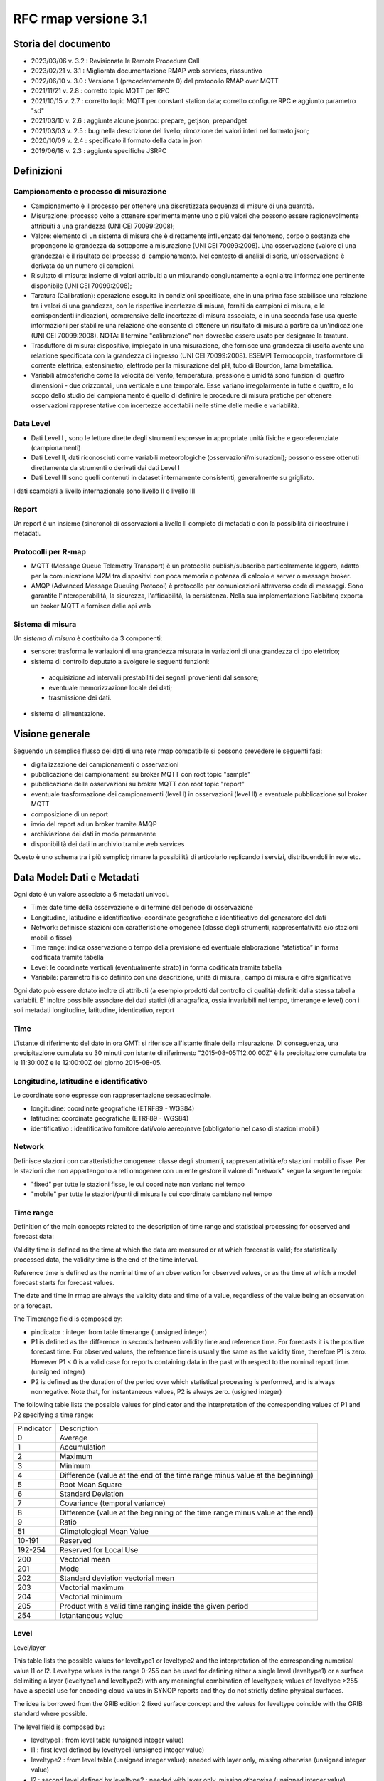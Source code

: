 RFC rmap versione 3.1
=====================

Storia del documento
--------------------

- 2023/03/06 v. 3.2 : Revisionate le Remote Procedure Call
- 2023/02/21 v. 3.1 : Migliorata documentazione RMAP web services, riassuntivo
- 2022/06/10 v. 3.0 : Versione 1 (precedentemente 0) del protocollo RMAP over MQTT
- 2021/11/21 v. 2.8 : corretto topic MQTT per RPC
- 2021/10/15 v. 2.7 : corretto topic MQTT per constant station data; corretto configure RPC e aggiunto parametro "sd"
- 2021/03/10 v. 2.6 : aggiunte alcune jsonrpc: prepare, getjson, prepandget
- 2021/03/03 v. 2.5 : bug nella descrizione del livello; rimozione dei valori interi nel formato json; 
- 2020/10/09 v. 2.4 : specificato il formato della data in json
- 2019/06/18 v. 2.3 : aggiunte specifiche JSRPC

Definizioni
-----------

Campionamento e processo di misurazione
^^^^^^^^^^^^^^^^^^^^^^^^^^^^^^^^^^^^^^^

-  Campionamento è il processo per ottenere una discretizzata sequenza
   di misure di una quantità.
-  Misurazione: processo volto a ottenere sperimentalmente uno o più
   valori che possono essere ragionevolmente attribuiti a una grandezza
   (UNI CEI 70099:2008);
-  Valore: elemento di un sistema di misura che è direttamente
   influenzato dal fenomeno, corpo o sostanza che propongono la
   grandezza da sottoporre a misurazione (UNI CEI 70099:2008). Una
   osservazione (valore di una grandezza) è il risultato del processo di
   campionamento. Nel contesto di analisi di serie, un'osservazione è
   derivata da un numero di campioni.
-  Risultato di misura: insieme di valori attribuiti a un misurando
   congiuntamente a ogni altra informazione pertinente disponibile (UNI
   CEI 70099:2008);
-  Taratura (Calibration): operazione eseguita in condizioni
   specificate, che in una prima fase stabilisce una relazione tra i
   valori di una grandezza, con le rispettive incertezze di misura,
   forniti da campioni di misura, e le corrispondenti indicazioni,
   comprensive delle incertezze di misura associate, e in una seconda
   fase usa queste informazioni per stabilire una relazione che consente
   di ottenere un risultato di misura a partire da un'indicazione (UNI
   CEI 70099:2008). NOTA: Il termine "calibrazione" non dovrebbe essere
   usato per designare la taratura.
-  Trasduttore di misura: dispositivo, impiegato in una misurazione, che
   fornisce una grandezza di uscita avente una relazione specificata con
   la grandezza di ingresso (UNI CEI 70099:2008). ESEMPI Termocoppia,
   trasformatore di corrente elettrica, estensimetro, elettrodo per la
   misurazione del pH, tubo di Bourdon, lama bimetallica.
-  Variabili atmosferiche come la velocità del vento, temperatura,
   pressione e umidità sono funzioni di quattro dimensioni - due
   orizzontali, una verticale e una temporale. Esse variano
   irregolarmente in tutte e quattro, e lo scopo dello studio del
   campionamento è quello di definire le procedure di misura pratiche
   per ottenere osservazioni rappresentative con incertezze accettabili
   nelle stime delle medie e variabilità.

Data Level
^^^^^^^^^^

-  Dati Level I , sono le letture dirette degli strumenti espresse in
   appropriate unità fisiche e georeferenziate (campionamenti)
-  Dati Level II, dati riconosciuti come variabili meteorologiche
   (osservazioni/misurazioni); possono essere ottenuti direttamente da
   strumenti o derivati dai dati Level I
-  Dati Level III sono quelli contenuti in dataset internamente
   consistenti, generalmente su grigliato.

I dati scambiati a livello internazionale sono livello II o livello III

Report
^^^^^^

Un report è un insieme (sincrono) di osservazioni a livello II completo
di metadati o con la possibilità di ricostruire i metadati.

Protocolli per R-map
^^^^^^^^^^^^^^^^^^^^

-  MQTT (Message Queue Telemetry Transport) è un protocollo
   publish/subscribe particolarmente leggero, adatto per la
   comunicazione M2M tra dispositivi con poca memoria o potenza di
   calcolo e server o message broker.
-  AMQP (Advanced Message Queuing Protocol) è protocollo per
   comunicazioni attraverso code di messaggi. Sono garantite
   l'interoperabilità, la sicurezza, l'affidabilità, la persistenza.
   Nella sua implementazione Rabbitmq exporta un broker MQTT e fornisce
   delle api web

Sistema di misura
^^^^^^^^^^^^^^^^^

Un `sistema di misura` è costituito da 3
componenti:

* sensore: trasforma le variazioni di una grandezza misurata in variazioni di una grandezza di tipo elettrico;
* sistema di controllo deputato a svolgere le seguenti funzioni:

 - acquisizione ad intervalli prestabiliti dei segnali provenienti dal
   sensore;
 - eventuale memorizzazione locale dei dati;
 - trasmissione dei dati.

*  sistema di alimentazione.

Visione generale
----------------

Seguendo un semplice flusso dei dati di una rete rmap compatibile si
possono prevedere le seguenti fasi:

-  digitalizzazione dei campionamenti o osservazioni
-  pubblicazione dei campionamenti su broker MQTT con root topic "sample"
-  pubblicazione delle osservazioni su broker MQTT con root topic "report"
-  eventuale trasformazione dei campionamenti (level I) in osservazioni
   (level II) e eventuale pubblicazione sul broker MQTT
-  composizione di un report
-  invio del report ad un broker tramite AMQP
-  archiviazione dei dati in modo permanente
-  disponibilità dei dati in archivio tramite web services

Questo è uno schema tra i più semplici; rimane la possibilità di
articolarlo replicando i servizi, distribuendoli in rete etc.

Data Model: Dati e Metadati
---------------------------

Ogni dato è un valore associato a 6 metadati univoci.

-  Time: date time della osservazione o di termine del periodo di
   osservazione
-  Longitudine, latitudine e identificativo: coordinate geografiche e
   identificativo del generatore del dati
-  Network: definisce stazioni con caratteristiche omogenee (classe
   degli strumenti, rappresentatività e/o stazioni mobili o fisse)
-  Time range: indica osservazione o tempo della previsione ed eventuale
   elaborazione “statistica” in forma codificata tramite tabella
-  Level: le coordinate verticali (eventualmente strato) in forma
   codificata tramite tabella
-  Variabile: parametro fisico definito con una descrizione, unità di
   misura , campo di misura e cifre significative

Ogni dato può essere dotato inoltre di attributi (a esempio prodotti dal
controllo di qualità) definiti dalla stessa tabella variabili. E`
inoltre possibile associare dei dati statici (di anagrafica, ossia
invariabili nel tempo, timerange e level) con i soli metadati
longitudine, latitudine, identicativo, report

Time
^^^^

L'istante di riferimento del dato in ora GMT: si riferisce all'istante
finale della misurazione. Di conseguenza, una precipitazione cumulata su
30 minuti con istante di riferimento "2015-08-05T12:00:00Z" è la
precipitazione cumulata tra le 11:30:00Z e le 12:00:00Z del giorno
2015-08-05.

Longitudine, latitudine e identificativo
^^^^^^^^^^^^^^^^^^^^^^^^^^^^^^^^^^^^^^^^

Le coordinate sono espresse con rappresentazione sessadecimale.

-  longitudine: coordinate geografiche (ETRF89 - WGS84)
-  latitudine: coordinate geografiche (ETRF89 - WGS84)
-  identificativo : identificativo fornitore dati/volo aereo/nave
   (obbligatorio nel caso di stazioni mobili)

Network
^^^^^^^

Definisce stazioni con caratteristiche omogenee: classe degli strumenti,
rappresentatività e/o stazioni mobili o fisse. Per le stazioni che non
appartengono a reti omogenee con un ente gestore il valore di "network"
segue la seguente regola:

-  "fixed" per tutte le stazioni fisse, le cui coordinate non variano
   nel tempo
-  "mobile" per tutte le stazioni/punti di misura le cui coordinate
   cambiano nel tempo

Time range
^^^^^^^^^^

Definition of the main concepts related to the description of time range
and statistical processing for observed and forecast data:

Validity time is defined as the time at which the data are measured or
at which forecast is valid; for statistically processed data, the
validity time is the end of the time interval.

Reference time is defined as the nominal time of an observation for
observed values, or as the time at which a model forecast starts for
forecast values.

The date and time in rmap are always the validity date and time of a
value, regardless of the value being an observation or a forecast.

The Timerange field is composed by:

-  pindicator : integer from table timerange ( unsigned integer)
-  P1 is defined as the difference in seconds between validity time and
   reference time. For forecasts it is the positive forecast time. For
   observed values, the reference time is usually the same as the
   validity time, therefore P1 is zero. However P1 < 0 is a valid case
   for reports containing data in the past with respect to the nominal
   report time. (unsigned integer)
-  P2 is defined as the duration of the period over which statistical
   processing is performed, and is always nonnegative. Note that, for
   instantaneous values, P2 is always zero. (usigned integer)

The following table lists the possible values for pindicator and the
interpretation of the corresponding values of P1 and P2 specifying a
time range:

+-----------------------------------+-----------------------------------+
| Pindicator                        | Description                       |
+-----------------------------------+-----------------------------------+
| 0                                 | Average                           |
+-----------------------------------+-----------------------------------+
| 1                                 | Accumulation                      |
+-----------------------------------+-----------------------------------+
| 2                                 | Maximum                           |
+-----------------------------------+-----------------------------------+
| 3                                 | Minimum                           |
+-----------------------------------+-----------------------------------+
| 4                                 | Difference (value at the end of   |
|                                   | the time range minus value at the |
|                                   | beginning)                        |
+-----------------------------------+-----------------------------------+
| 5                                 | Root Mean Square                  |
+-----------------------------------+-----------------------------------+
| 6                                 | Standard Deviation                |
+-----------------------------------+-----------------------------------+
| 7                                 | Covariance (temporal variance)    |
+-----------------------------------+-----------------------------------+
| 8                                 | Difference (value at the          |
|                                   | beginning of the time range minus |
|                                   | value at the end)                 |
+-----------------------------------+-----------------------------------+
| 9                                 | Ratio                             |
+-----------------------------------+-----------------------------------+
| 51                                | Climatological Mean Value         |
+-----------------------------------+-----------------------------------+
| 10-191                            | Reserved                          |
+-----------------------------------+-----------------------------------+
| 192-254                           | Reserved for Local Use            |
+-----------------------------------+-----------------------------------+
| 200                               | Vectorial mean                    |
+-----------------------------------+-----------------------------------+
| 201                               | Mode                              |
+-----------------------------------+-----------------------------------+
| 202                               | Standard deviation vectorial mean |
+-----------------------------------+-----------------------------------+
| 203                               | Vectorial maximum                 |
+-----------------------------------+-----------------------------------+
| 204                               | Vectorial minimum                 |
+-----------------------------------+-----------------------------------+
| 205                               | Product with a valid time ranging |
|                                   | inside the given period           |
+-----------------------------------+-----------------------------------+
| 254                               | Istantaneous value                |
+-----------------------------------+-----------------------------------+

Level
^^^^^

Level/layer

This table lists the possible values for leveltype1 or leveltype2 and
the interpretation of the corresponding numerical value l1 or l2.
Leveltype values in the range 0-255 can be used for defining either a
single level (leveltype1) or a surface delimiting a layer (leveltype1
and leveltype2) with any meaningful combination of leveltypes; values of
leveltype >255 have a special use for encoding cloud values in SYNOP
reports and they do not strictly define physical surfaces.

The idea is borrowed from the GRIB edition 2 fixed surface concept and
the values for leveltype coincide with the GRIB standard where possible.

The level field is composed by:

-  leveltype1 : from level table (unsigned integer value)
-  l1 : first level defined by leveltype1 (unsigned integer value)
-  leveltype2 : from level table (unsigned integer value); needed with layer only,
   missing otherwise (unsigned integer value)
-  l2 : second level defined by leveltype2 ; needed with layer only,
   missing otherwise (unsigned integer value)

Should be everytime l1 < l2

+-----------------------+-----------------------+-----------------------+
| leveltype             | Meaning               | unit/contents of      |
|                       |                       | l1/l2                 |
+-----------------------+-----------------------+-----------------------+
| 0                     | Reserved              |                       |
+-----------------------+-----------------------+-----------------------+
| 1                     | Ground or Water       |                       |
|                       | Surface               |                       |
+-----------------------+-----------------------+-----------------------+
| 2                     | Cloud Base Level      |                       |
+-----------------------+-----------------------+-----------------------+
| 3                     | Level of Cloud Tops   |                       |
+-----------------------+-----------------------+-----------------------+
| 4                     | Level of 0C Isotherm  |                       |
+-----------------------+-----------------------+-----------------------+
| 5                     | Level of Adiabatic    |                       |
|                       | Condensation Lifted   |                       |
|                       | from the Surface      |                       |
+-----------------------+-----------------------+-----------------------+
| 6                     | Maximum Wind Level    |                       |
+-----------------------+-----------------------+-----------------------+
| 7                     | Tropopause            |                       |
+-----------------------+-----------------------+-----------------------+
| 8                     | Nominal Top of the    |                       |
|                       | Atmosphere            |                       |
+-----------------------+-----------------------+-----------------------+
| 9                     | Sea Bottom            |                       |
+-----------------------+-----------------------+-----------------------+
| 10-19                 | Reserved              |                       |
+-----------------------+-----------------------+-----------------------+
| 20                    | Isothermal Level      | K/10                  |
+-----------------------+-----------------------+-----------------------+
| 21-99                 | Reserved              |                       |
+-----------------------+-----------------------+-----------------------+
| 100                   | Isobaric Surface      | Pa                    |
+-----------------------+-----------------------+-----------------------+
| 101                   | Mean Sea Level        |                       |
+-----------------------+-----------------------+-----------------------+
| 102                   | Specific Altitude     | mm                    |
|                       | Above Mean Sea Level  |                       |
+-----------------------+-----------------------+-----------------------+
| 103                   | Specified Height      | mm                    |
|                       | Level Above Ground    |                       |
+-----------------------+-----------------------+-----------------------+
| 104                   | Sigma Level           |                       |
+-----------------------+-----------------------+-----------------------+
| 105                   | Hybrid Level          |                       |
+-----------------------+-----------------------+-----------------------+
| 106                   | Depth Below Land      | mm                    |
|                       | Surface               |                       |
+-----------------------+-----------------------+-----------------------+
| 107                   | Isentropic (theta)    | K/10                  |
|                       | Level                 |                       |
+-----------------------+-----------------------+-----------------------+
| 108                   | Level at Specified    | Pa                    |
|                       | Pressure Difference   |                       |
|                       | from Ground to Level  |                       |
+-----------------------+-----------------------+-----------------------+
| 109                   | Potential Vorticity   | 10-9 K m2 kg-1 s-1    |
|                       | Surface               |                       |
+-----------------------+-----------------------+-----------------------+
| 110                   | Reserved              |                       |
+-----------------------+-----------------------+-----------------------+
| 111                   | Eta (NAM) Level (see  | 1/10000               |
|                       | note below)           |                       |
+-----------------------+-----------------------+-----------------------+
| 112                   | 116 Reserved          |                       |
+-----------------------+-----------------------+-----------------------+
| 117                   | Mixed Layer Depth     | mm                    |
+-----------------------+-----------------------+-----------------------+
| 118-159               | Reserved              |                       |
+-----------------------+-----------------------+-----------------------+
| 160                   | Depth Below Sea Level | mm                    |
+-----------------------+-----------------------+-----------------------+
| 161-191               | Reserved              |                       |
+-----------------------+-----------------------+-----------------------+
| 200                   | Entire atmosphere     |                       |
|                       | (considered as a      |                       |
|                       | single layer)         |                       |
+-----------------------+-----------------------+-----------------------+
| 201                   | Entire ocean          |                       |
|                       | (considered as a      |                       |
|                       | single layer)         |                       |
+-----------------------+-----------------------+-----------------------+
| 204                   | Highest tropospheric  |                       |
|                       | freezing level        |                       |
+-----------------------+-----------------------+-----------------------+
| 206                   | Grid scale cloud      |                       |
|                       | bottom level          |                       |
+-----------------------+-----------------------+-----------------------+
| 207                   | Grid scale cloud top  |                       |
|                       | level                 |                       |
+-----------------------+-----------------------+-----------------------+
| 209                   | Boundary layer cloud  |                       |
|                       | bottom level          |                       |
+-----------------------+-----------------------+-----------------------+
| 210                   | Boundary layer cloud  |                       |
|                       | top level             |                       |
+-----------------------+-----------------------+-----------------------+
| 211                   | Boundary layer cloud  |                       |
|                       | layer                 |                       |
+-----------------------+-----------------------+-----------------------+
| 212                   | Low cloud bottom      |                       |
|                       | level                 |                       |
+-----------------------+-----------------------+-----------------------+
| 213                   | Low cloud top level   |                       |
+-----------------------+-----------------------+-----------------------+
| 214                   | Low cloud layer       |                       |
+-----------------------+-----------------------+-----------------------+
| 215                   | Cloud ceiling         |                       |
+-----------------------+-----------------------+-----------------------+
| 220                   | Planetary Boundary    |                       |
|                       | Layer                 |                       |
+-----------------------+-----------------------+-----------------------+
| 222                   | Middle cloud bottom   |                       |
|                       | level                 |                       |
+-----------------------+-----------------------+-----------------------+
| 223                   | Middle cloud top      |                       |
|                       | level                 |                       |
+-----------------------+-----------------------+-----------------------+
| 224                   | Middle cloud layer    |                       |
+-----------------------+-----------------------+-----------------------+
| 232                   | High cloud bottom     |                       |
|                       | level                 |                       |
+-----------------------+-----------------------+-----------------------+
| 233                   | High cloud top level  |                       |
+-----------------------+-----------------------+-----------------------+
| 234                   | High cloud layer      |                       |
+-----------------------+-----------------------+-----------------------+
| 235                   | Ocean Isotherm Level  | K/10                  |
+-----------------------+-----------------------+-----------------------+
| 240                   | Ocean Mixed Layer     |                       |
+-----------------------+-----------------------+-----------------------+
| 241                   | Ordered Sequence of   |                       |
|                       | Data                  |                       |
+-----------------------+-----------------------+-----------------------+
| 242                   | Convective cloud      |                       |
|                       | bottom level          |                       |
+-----------------------+-----------------------+-----------------------+
| 243                   | Convective cloud top  |                       |
|                       | level                 |                       |
+-----------------------+-----------------------+-----------------------+
| 244                   | Convective cloud      |                       |
|                       | layer                 |                       |
+-----------------------+-----------------------+-----------------------+
| 245                   | Lowest level of the   |                       |
|                       | wet bulb zero         |                       |
+-----------------------+-----------------------+-----------------------+
| 246                   | Maximum equivalent    |                       |
|                       | potential temperature |                       |
|                       | level                 |                       |
+-----------------------+-----------------------+-----------------------+
| 247                   | Equilibrium level     |                       |
+-----------------------+-----------------------+-----------------------+
| 248                   | Shallow convective    |                       |
|                       | cloud bottom level    |                       |
+-----------------------+-----------------------+-----------------------+
| 249                   | Shallow convective    |                       |
|                       | cloud top level       |                       |
+-----------------------+-----------------------+-----------------------+
| 251                   | Deep convective cloud |                       |
|                       | bottom level          |                       |
+-----------------------+-----------------------+-----------------------+
| 252                   | Deep convective cloud |                       |
|                       | top level             |                       |
+-----------------------+-----------------------+-----------------------+
| 253                   | Lowest bottom level   |                       |
|                       | of supercooled liquid |                       |
|                       | water layer           |                       |
+-----------------------+-----------------------+-----------------------+
| 254                   | Highest top level of  |                       |
|                       | supercooled liquid    |                       |
|                       | water layer           |                       |
+-----------------------+-----------------------+-----------------------+
| 256                   | Clouds                |                       |
+-----------------------+-----------------------+-----------------------+
| 257                   | Information about the |                       |
|                       | station that          |                       |
|                       | generated the data    |                       |
+-----------------------+-----------------------+-----------------------+
| 258                   | (use when ltype1=256) |                       |
|                       | Cloud Data group, L1  |                       |
|                       | = 1 low clouds, 2     |                       |
|                       | middle clouds, 3 high |                       |
|                       | clouds, 0 others      |                       |
+-----------------------+-----------------------+-----------------------+
| 259                   | (use when ltype1=256) |                       |
|                       | Individual cloud      |                       |
|                       | groups, L1 = group    |                       |
|                       | number                |                       |
+-----------------------+-----------------------+-----------------------+
| 260                   | (use when ltype1=256) |                       |
|                       | Cloud drift, L1 =     |                       |
|                       | group number          |                       |
+-----------------------+-----------------------+-----------------------+
| 261                   | (use when ltype1=256) |                       |
|                       | Cloud elevation, L1 = |                       |
|                       | group number; (use    |                       |
|                       | when ltype1=264) L2 = |                       |
|                       | swell wave group      |                       |
|                       | number                |                       |
+-----------------------+-----------------------+-----------------------+
| 262                   | (use when ltype1=256) |                       |
|                       | Direction and         |                       |
|                       | elevation of clouds,  |                       |
|                       | L1 is ignored         |                       |
+-----------------------+-----------------------+-----------------------+
| 263                   | (use when ltype1=256) |                       |
|                       | Cloud groups with     |                       |
|                       | bases below station   |                       |
|                       | level, L1 = group     |                       |
|                       | number                |                       |
+-----------------------+-----------------------+-----------------------+
| 264                   | Waves                 |                       |
+-----------------------+-----------------------+-----------------------+
| 265                   | Non-physical data     | engineering ordinal   |
|                       | level                 | level                 |
+-----------------------+-----------------------+-----------------------+

Variabile
^^^^^^^^^

La tabella B (vedi codifica BUFR del WMO) descrive i dati e la loro
eventuale codifica.

I dati possono essere inviati come numeri a virgola mobile o stringhe di caratteri.
Il formato consigliato è quello a stringhe di caratteri per
evitare problemi di troncamento nella rappresentazione dei valori
visto che al suo interno la rappresentazione è intera.
La rappresentazione di valori numerici nel formato a stringa di caratteri  si ottiene 
convertendo la rappresentazione del valore in intero con segno in
una rappresentazione decimale in una stringa (es. "27315" per una
temperatura di 273.15K) Il valore intero con segno si ottiene
moltiplicando il valore rappresentato con la unità di misura
descritta da "units" per il fattore di scala "scale".

Le restanti colonne della tabella B vengono utilizzate nella de/codifica
in formato Bufr e Crex. Fare riferimento a
http://www.wmo.int/pages/prog/www/WMOCodes.html

Description
^^^^^^^^^^^

The description in table B is a simple description of the data.

Units
^^^^^

The units of Table B entries refer to the format of how the data is
represented. The data may be numeric or character. When data is in
character form, the character representation is always according to the
CCITT International Alphabet No. 5. The units may also refer to a code
or flag table, where the code or flag table is described in the WMO
Manual On Codes or if not provided by WMO defined as local table. Other
units are in Standard International (SI) units, such as meters or
degrees Kelvin.

Scale
^^^^^

The scale refers to the power of 10 that the element has been multiplied
by in order to retain the desired precision in the transmitted data when
the integer format is used. For example, the units of temperature are
whole Kelvin degrees in Table B. But this is not precise enough for most
usages, therefore the elements are to be multipli ed by 100 (10^2) so
that the transmitted precision will be centidegrees, a more useful
precision. On the other hand, the (SI) unit of pressure in Table B is
Pascal, a rather small unit that would result in unnecessarily precise
numbers being transmitted. The BUFR Ta ble B calls for pressure to be
divided by 10 (10^-1) resulting in a transmitted unit of 10ths of hPa,
or tenths of millibars, a more reasonable precision for meteorological
usage.

Other values in the table B used in Bufr de/coding
^^^^^^^^^^^^^^^^^^^^^^^^^^^^^^^^^^^^^^^^^^^^^^^^^^

The reference value is a value that is to be subtracted from the data
after multiplication by the scale factor, if any, before encoding into
Section 4 in order to produce, in all cases, a positive value. In the
case of lati tude and longitude, south latitude and west longitude are
negative before applying the refe rence value. If, for example, a
position of 35.50 degrees south latitude were being encoded, multiplying
-35.50 by 100 (scale of 2) would produce -3550. Subtracting the refere
nce value -9000 would give 5450 that would be encoded.

To obtain the original value in decoding, adding back the -9000
reference value to 5450 would result in -3550, then dividing by the
scale (100) would obtain -35.50.

The data width of Table B entries is a count of how many bits the
largest possible value of an individual data item occupies.

Tabella variabile (B table)
^^^^^^^^^^^^^^^^^^^^^^^^^^^

B table example; SAMPLE VALUES ONLY ! (the full table is big !)

Get the full table from:
https://github.com/ARPA-SIMC/dballe/blob/master/tables/dballe.txt

+-----------------+-----------------+-----------------+-----------------+
| Code            | Description     | Units           | Scale           |
+-----------------+-----------------+-----------------+-----------------+
| 001001          | WMO BLOCK       | Numeric         | 0               |
|                 | NUMBER          |                 |                 |
+-----------------+-----------------+-----------------+-----------------+
| 001002          | WMO STATION     | Numeric         | 0               |
|                 | NUMBER          |                 |                 |
+-----------------+-----------------+-----------------+-----------------+
| 001006          | AIRCRAFT FLIGHT | Character       | 0               |
|                 | NUMBER          |                 |                 |
+-----------------+-----------------+-----------------+-----------------+
| 001007          | SATELLITE       | CODE TABLE 1007 | 0               |
|                 | IDENTIFIER      |                 |                 |
+-----------------+-----------------+-----------------+-----------------+
| 001008          | AIRCRAFT        | Character       | 0               |
|                 | REGISTRATION    |                 |                 |
|                 | NUMBER OR OTHER |                 |                 |
|                 | IDENTIFICATION  |                 |                 |
+-----------------+-----------------+-----------------+-----------------+
| 001011          | SHIP OR MOBILE  | Character       | 0               |
|                 | LAND STATION    |                 |                 |
|                 | IDENTIFIER      |                 |                 |
+-----------------+-----------------+-----------------+-----------------+
| 001012          | DIRECTION OF    | DEGREE TRUE     | 0               |
|                 | MOTION OF       |                 |                 |
|                 | MOVING          |                 |                 |
|                 | OBSERVING       |                 |                 |
|                 | PLATFORM*\*     |                 |                 |
+-----------------+-----------------+-----------------+-----------------+
| 001013          | SPEED OF MOTION | M/S             | 0               |
|                 | OF MOVING       |                 |                 |
|                 | OBSERVING       |                 |                 |
|                 | PLATFORM\*      |                 |                 |
+-----------------+-----------------+-----------------+-----------------+
| 012101          | TEMPERATURE/DRY | K               | 2               |
|                 | -BULB           |                 |                 |
|                 | TEMPERATURE     |                 |                 |
+-----------------+-----------------+-----------------+-----------------+
| 012102          | WET-BULB        | K               | 2               |
|                 | TEMPERATURE     |                 |                 |
+-----------------+-----------------+-----------------+-----------------+
| 012103          | DEW-POINT       | K               | 2               |
|                 | TEMPERATURE     |                 |                 |
+-----------------+-----------------+-----------------+-----------------+

Formati
-------

L'accentramento dei dati della rete comprende due passaggi:

-  composizione di un report composto da una selezione di osservazioni
   (sincrone) di tipo II
-  invio a un concentratore tramite protocollo AMQP

BUFR
^^^^

Il formato BUFR è definito dal WMO:
http://www.wmo.int/pages/prog/www/WMOCodes.html

Sono utilizzabili solo alcuni template definiti dal WMO o da ECMWF:

-  acars-ecmwf - ACARS ECMWF (4.145)
-  acars-wmo - ACARS WMO
-  airep-ecmwf - AIREP ECMWF (4.142)
-  amdar-ecmwf - AMDAR ECMWF (4.144)
-  amdar-wmo - AMDAR WMO
-  buoy - Buoy (1.21)
-  metar - Metar (0.140)
-  pilot-ecmwf - Pilot (2.91)
-  pilot-wmo - Pilot (2.1, 2.2, 2.3)
-  pollution - Pollution (8.171)
-  ship - Synop ship (autodetect)
-  ship-abbr - Synop ship (abbreviated) (1.9)
-  ship-auto - Synop ship (auto) (1.13)
-  ship-plain - Synop ship (normal) (1.11)
-  ship-reduced - Synop ship (reduced) (1.19)
-  ship-second - Synop ship (second record) (1.12)
-  ship-wmo - Ship WMO
-  synop-ecmwf - Synop ECMWF (autodetect) (0.1)
-  synop-ecmwf-auto - Synop ECMWF land auto (0.3)
-  synop-ecmwf-land - Synop ECMWF land (0.1)
-  synop-ecmwf-land-high - Synop ECMWF land high level station (0.1)
-  synop-wmo - Synop WMO (0.1)
-  temp-ecmwf - Temp ECMWF (autodetect)
-  temp-ecmwf-land - Temp ECMWF land (2.101)
-  temp-ecmwf-ship - Temp ECMWF ship (2.102)
-  temp-radar - Temp radar doppler wind profile (6.1)
-  temp-ship - Temp ship (autodetect)
-  temp-wmo - Temp WMO (2.101)

E' possibile e consigliato usare un template denominato "generic"
specifico per il Data Model descritto sopra con il quale è possibile la
codifica di tutti i dati pubblicabili secondo lo standard RMAP.

generic template
^^^^^^^^^^^^^^^^

Il template generic non è qui documentato in quanto al momento non
esistono specifiche stabili. Per la scrittura e lettura di un messaggio
BUFR con template "generic" si consiglia vivamente l'utilizzo della
libreria software DB-all.e https://github.com/ARPA-SIMC/dballe anche
tramite tools disponibili.

Json
^^^^

Ogni oggetto json è un report con tutti i dati di una certa stazione per
un certo istante di riferimento.

La stazione è identificata univocamente dai seguenti campi:

-  \`ident`: identificativo della stazione (necessario solo se
   la stazione è mobile, nullo per stazioni fisse).
-  \`lon`: longitudine
-  \`lat`: latitudine
-  \`network`: nome della rete a cui appartiene la stazione (minuscolo).

Le latitudini e longitudini devono essere scritte come coordinate
geodetiche espresse in sessadecimale, come numero intero dopo aver
moltiplicato per 10^5 (quindi espresso in 10^-5 gradi sessadecimali).

L'istante di riferimento è il campo \`datetime\` che si
riferisce all'istante finale della misurazione. Di conseguenza, una
precipitazione cumulata su 30 minuti con istante di riferimento
"2015-08-05T12:00:00Z" è la precipitazione cumulata tra le 11:30:00Z e
le 12:00:00Z del giorno 2015-08-05.
Il formato è ISO 8601 con alcune limitazioni:
``YYYY-MM-DDTHH:MM:SSZ``. Uno spazio è accettato al posto di ``T``,
il carattere ``Z`` alla fine può essere omesso. Il formato
``YYYY-MM-DDTHH:MM:SSZ`` rimane quello consigliato.

I dati sono nel campo \`data\` sotto forma di array. Ogni elemento
dell'array è un oggetto con i seguenti campi:

-  livello: coordinate verticali. Si veda il capitolo dedicato.
-  timerange: definisce il periodo di tempo e l'eventuale processamento
   (e.g. dato istantaneo, media oraria, etc). Si veda il capitolo
   dedicato.
-  vars: oggetto i cui campi sono i codici della tabella B locale, i.e.
   i parametri misurati (vedi tabella relativa). Ognuno di questi è
   associato ad un oggetto con i campi \`v\` (il valore) e \`a\`
   (oggetto degli attributi del dato, in cui i campi sono altri codici
   della tabella B a cui è associato un valore).

Tra questi, un solo elemento non ha i campi \`level\` e \`timerange`.
Tali dati sono relativi a dati invarianti della stazione in se (e.g. il
nome, l'altezza, etc.)

Esempio
^^^^^^^

Stazione fissa (`ident: null`) delle rete (`network`) \`rer\`
posizionata nel punto \`(9.15454, 4451485)\` (`lon`, \`lat`) con i
seguenti dati (`data`) statici (l'elemento dell'array che non ha
\`level\` e \`timerange`):

-  Nome della stazione (`B01019`): 'Torriglia'
-  Altezza della stazione (`B07030`): 769.0m
-  Altezza barometrica della stazione (`B07031`): 769.0m

E per l'istante di riferimento "2015-07-30T15:30:00Z" ha registrato i
seguenti dati:

-  Al suolo (`level: [1, null, null, null]`) le seguenti cumulate orarie
   (`timerange: [1, 0, 3600]`):

   -  Precipitazione (`B13011`): 0.0

-  A 2m dal suolo (`level: [103, 2000, null, null]`) i seguenti valori
   istantanei:

   -  Temperatura (`B12101`): 297.15K. Il dato è stato invalidato
      manualmente (attributo \`B33196: 1`).
   -  Umidità relativa (`B13003`): 50%

::      

   {
       "ident": null,
       "network": "rer",
       "lon": 915454,
       "date": "2015-07-30T15:30:00Z",
       "lat": 4451485,
       "data": [
           {
               "vars": {
                   "B01019": {
                       "v": "Torriglia"
                   },
                   "B07030": {
                       "v": 769.0
                   },
                   "B07031": {
                       "v": 769.0
                   }
               }
           },
           {
               "timerange": [
                   1,
                   0,
                   3600
               ],
               "vars": {
                   "B13011": {
                       "a": {
                       },
                       "v": 0.0
                   }
               },
               "level": [
                   1,
                   null,
                   null,
                   null
               ]
           },
           {
               "timerange": [
                   254,
                   0,
                   0
               ],
               "vars": {
                   "B12101": {
                       "a": {
                           "B33196": 1
                       },
                       "v": 297.15
                   },
                   "B13003": {
                       "a": {
                       },
                       "v": 50
                   }
               },
               "level": [
                   103,
                   2000,
                   null,
                   null
               ]
           }
       ]
   }

Rappresentazione grafica:

|imagejrmap_json|   

   
JSON Lines text format
^^^^^^^^^^^^^^^^^^^^^^

In alternativa al formato json è possibile utilizzare questa variante
che in molti casi risulta vantaggiosa.

La documentazione del formato JSON Lines text format, chiamato anche
newline-delimited JSON è reperibile qui: http://jsonlines.org/

Protocolli
----------

L'accentramento dei dati della rete può essere effettuato a differenti
livelli determinati dall'hardware disponibile, dal tipo di connettività
e dai dati da inviare:

-  invio dei dati (campionamenti o osservazioni) a un broker tramite
   protocollo MQTT
-  invio di un report composto da un insieme di osservazioni (sincrone)
   di tipo II a un broker tramite protocollo AMQP

Dati e Metadati su MQTT
^^^^^^^^^^^^^^^^^^^^^^^

Versioni del protocollo utilizzabili
^^^^^^^^^^^^^^^^^^^^^^^^^^^^^^^^^^^^

MQTT protocol versions 3.1 and 3.1.1

Non utilizzare SSL/TLS

Autenticazione
^^^^^^^^^^^^^^

MQTT provides username/password authentication as part of the protocol.
To pubblish mqtt messages on a rmap server follow standard registration
procedure on rmap server and get username and password.

Quality of Service
^^^^^^^^^^^^^^^^^^

E possibile utilizzare Quality of Service 0 o 1. Ovviamente quando
possibile è consigliato utilizzare QoS 1.

Client ID
^^^^^^^^^

MQTT 3.1.1 allows clients to connect with a zero length client id and
have the broker generate a client id for them. Use this method as
alternative method to the only allowed method that is to use an ID
starting with the username used in authentication.

.. _data-level-1:


Root topics
^^^^^^^^^^^

root topic:

::

   <version>/<data_level>


maint topic:

::

   <version>/maint


rpc topic:

::

   <version>/rpc



Version
^^^^^^^

Versione del protocollo RMAP over MQTT

attualmente corrisponde alla versione:

::

   1


Data Level
^^^^^^^^^^

-  I dati pubblicati nel root topic MQTT:

   ::

      sample

appartengono solo al data level type I

-  I dati pubblicati nel root topic MQTT:

   ::

      report

appartengono solo al data level type II

Stato della connessione
^^^^^^^^^^^^^^^^^^^^^^^

Alla connessione deve essere inviato dalla stazione una eventuale
segnalazione di sconnessione gestita male con will (retained):

::
   
   <roottopic>/USER/IDENT/COORDS/NETWORK/254,0,0/265,0,-,-/B01213/

payload : **{"v": "error01"}**

poi questo messaggio viene "ricoperto" con:

::
   
   <mainttopic>/USER/IDENT/COORDS/NETWORK/254,0,0/265,0,-,-/B01213/

payload : **{ "v": "conn"}**

alla disconnessione allo stesso topic dovrà essere inviato:

payload : **{ "v": "disconn"}**

Data e Constant Data
^^^^^^^^^^^^^^^^^^^^

Data
''''

Ogni topic corrisponde ai metadati univoci, mentre il payload è composto
dal valore, eventuali attributi e dall'instante temporale. Json è il
formato per il payload.

Forma simbilica del topic:

::
   
   <roottopic>/USER/IDENT/COORDS/NETWORK/TRANGE/LEVEL/VAR

-  **USER**: utente che pubblica i dati
-  **IDENT**: identificativo della stazione per stazioni mobili, ""
   (campo vuoto) per stazioni fisse
-  **COORDS**: nella forma lon,lat. Le coordinate sono espresse con
   rappresentazione sessadecimale nella forma int(valore*10^5) con
   eventuale segno negativo
-  **NETWORK**: etichetta massimo 16 caratteri
-  **TRANGE**: nella forma indicator,p1,p2; Indicator e p2 interi senza
   segno, p1 intero con eventuale segno negativo. "-" per valori non
   significativi
-  **LEVEL**: nella forma type1,l1,type2,l2; Type1, type2 interi con
   eventuale segno negativo, l1e l2 interi con eventuale segno negativo.
   "-" per valori non significativi
-  **VAR**: nella forma BXXYYY come da tabelle B codice BUFR WMO

Il payload è in formato JSON: **{ "v": VALUE, "t": TIME, "a": {
"BXXYYY": VALUE, … } }**

-  **VALUE**: valore in formato intero o a virgola mobile o stringa
   (vedi specifiche precedenti)
-  **TIME**: formato YYYY-mm-ddTHH:MM:SS.MSC (secondi e millisecondi
   opzionali) un sottoinsime delle specifiche in
   https://tools.ietf.org/html/rfc3339

Gli attributi ("a") solitamente per controllo di qualità sono opzionali;
la chiave fa riferimento alla tabella B e VALUE ha la stessa
rappresentazione di VALUE descritto sopra.

Constant Data
'''''''''''''

I metadati per i dati costanti (anagrafica) sono caratterizzati da
questo topic:

::
   
   <roottopic>/USER/IDENT/COORDS/NETWORK/-,-,-/-,-,-,-/VAR

con payload simile a quello dei dati, in particolare dovrà essere omessa
la chiave "t".

payload : **{ "v": VALUE, "a": { "BXXYYY": VALUE, … } }**

Estensioni
^^^^^^^^^^

Queste estensioni sono state create per ottimizzare in alcuni casi
l'invio dei dati. Possono essere utilizzate solo quando il loro utilizzo
comporti un risparmio sul numero di byte necessari per la trasmissione.

Prima forma contratta tabella D
'''''''''''''''''''''''''''''''

In questa forma contratta non è previsto l'invio di attributi del dato.
In questa forma contratta non è necessario inviare messaggi relativi
allo stato della connessione.

Il topic e come quello della forma standard senza l'ultimo parametro
"VAR". Ad esempio:

::
   
   <roottopic>/myuser//1131908,4449301/fixed/254,0,0/103,2000,-,-

Il payload prevede due parametri:

-  "d" che descrive quale elemento della tabella D è preso in
   considerazione
-  "p" con un array di valori corrispondenti ai "VAR" descritti
   nell'elemento in tabella D

Ad esempio:

::
   
   {"d":50,"p":[1,2,3,4,5,6,7,8,9,10,11,12,13,14,15,16,17,18,19,20,21,22,23,24]}

Tabella D
         
::
   
   dtable={"50":["B49198","B49199","B49200","B49201","B49202","B49203","B49204",
                 "B49205","B49206","B49207","B49208","B49209","B49210","B49211",
                 "B49212","B49213","B49214","B49215","B49216","B49217","B49218",
                 "B49219","B49220","B49221"],
           "51":["B11211","B11212","B11213","B11214","B11215","B11216"],
           "52":["B49198","B49199","B49200","B49201","B49202","B49203","B49204",
                 "B49205","B49206","B49207","B49208","B49209"]}

Seconda forma contratta tabella E
'''''''''''''''''''''''''''''''''

In questa forma contratta non è previsto l'invio di attributi del dato.
In questa forma contratta non è necessario inviare messaggi relativi
allo stato della connessione. Il topic e come quello della forma
standard senza i parametri "VAR", "LEVEL" e "TRANGE". Ad esempio:

::
   
   <roottopic>/myuser//1131908,4449301/fixed

Il payload prevede due parametri:

-  "e" che descrive quale elemento della tabella E è preso in
   considerazione
-  "p" con un array di valori corrispondenti ai "VAR", "LEVEL" e
   "TRANGE" descritti nell'elemento in tabella E

Ad esempio:

::
   
   {"p":[27315,73],"e":1}

Tabella E
         
::
   
   # template 1: temperature and humidity``
     etable={"1":{"B12101"={"timerange":"254,0,0","level":"103,2000,-,-"},
                  "B13003"={"timerange":"254,0,0","level":"103,2000,-,-"}},
   # template 2: temperature, humidity and PM2.5
             "2":{"B12101"]={"timerange":"254,0,0","level":"103,2000,-,-"},
                  "B13003"]={"timerange":"254,0,0","level":"103,2000,-,-"},
                  "B15198"]={"timerange":"254,0,0","level":"103,2000,-,-"}}
   }

Remote procedure over MQTT
^^^^^^^^^^^^^^^^^^^^^^^^^^

Le RPC sono in formato json (json-rpc) e utilizzano due topics MQTT:

-  topiccom è il topic utilizzato per l'invio delle richieste RPC al
   server

::
   
   <rpctopic>/USER/IDENT/COORDS/NETWORK/com

-  topicres è il topic utilizzato dal server per le
   risposte.

::
   
   <rpctopic>/USER/IDENT/COORDS/NETWORK/res
   
IDENT corrisponde all'utente utilizzato per l'autenticazione al broker MQTT.

Il payload seguirà le specifiche `JSON-RPC 2.0
Specification <https://www.jsonrpc.org/specification>`__

Ogni payload comando/risposta Jsonrpc non deve superare i 144 caratteri.

Non sono ammessi accessi concorrenziali e ogni utente è tenuto a gestire
di conseguenza gli accessi.

Remote procedure supportate
'''''''''''''''''''''''''''

configure
      

Configura la stazione.

parametri:

-  bool reset: se true riporta le configurazioni ai valori di default e
   rimuove ogni sensore precedentemente configurato; questa operazione è
   la prima ad essere effettuata dal server (default false)
-  char datalevel: "sample" o "report"; prima parte del topic di
   pubblicazione su MQTT per i dati (default "report")
-  char network: "fixed" o "mobile"; prima parte del topic di
   pubblicazione su MQTT per i dati (default "fixed")
-  int lat: latitudine espressa con rappresentazione sessadecimale nella
   forma int(valore*10^5) con eventuale segno negativo
-  int lon: longitudine espressa con rappresentazione sessadecimale
   nella forma int(valore*10^5) con eventuale segno negativo
-  char mqttmainttopic: prima parte del topic di pubblicazione su MQTT per
   i messaggi di funzionamento (default "maint")
-  int sampletime: intervallo tra le misure in secondi (default 900)
-  char mqttserver: server MQTT (default "rmap.cc")
-  char mqttuser: MQTT user ( no default)
-  char mqttpass: MQTT password ( no default)
-  char ntpserver: NTP server (no default)
-  array int[6] date: set date and time [esempio: 2014,2,10,18,45,18]
   (no default)
-  array byte mac[6]: ethernet mac address (esempio: use (0,0,0,0,0,1)
   for board1, use (0,0,0,0,0,2) for board2 etc.) (no default)
-  JSON object sd:
   
   -  char btable: constant station data (e.g. station name and heigth)
      coded as described by bufr table B btable and written as string

-  bool save: if true save configuration into permanent memory; questa
   operazione è l'ultima ad essere effettuata dal server (default false)
-  array sens:

   -  char tr: timerange (esempio: "1,0,60") (no default)
   -  char lev: level (esempio "1,-,-,-") (no default)
   -  char var: variabile tabella B (esempio "B13011") (no default)
   -  any ext: configurazione relativa a una implementazione specifica
      di un sensore nella stazione OPZIONALE:
      
ad esempio nella implementazione Stima ext contiene:

-  char driver: driver locale del sensore
-  char type: driver remoto
-  int address: address I2C

esempi:

-  reset, configurazione e salvatataggio in una unica RPC

::
   
   {"jsonrpc": "2.0", "method": "configure", "params": {"reset":true,"save":true,"mqttserver":"rmap.cc", "sensors":[{"mqttpath":"105,2000,,/1,0,900", ext":{"driver":"HIH"}}]}, "id": 0}

-  reset, configurazione, addizione sensori e salvataggio in differenti
   RPC

::

   {"jsonrpc": "2.0", "method": "configure", "params": {"reset":true,}, "id": 0}
   {"jsonrpc": "2.0", "method": "configure", "params": {"sd": {"B01019": "test station"}}, "id": 0}
   {"jsonrpc": "2.0", "method": "configure", "params": {"sd": {"B07030": "20"}}, "id": 0}
   {"jsonrpc": "2.0", "method": "configure", "params": {"mqttserver":"rmap.cc", "mqttuser":"myuser", "mqttpass":"mypassword"}, "id": 1}
   {"jsonrpc": "2.0", "method": "configure", "params": {"datalevel":"report", "network":"fixed", "lon":1112345, "lat":4412345}, "id": 1}
   {"jsonrpc": "2.0", "method": "configure", "params": {"sens":[{"tr":"1,0,60", "lev":"1,-,-,-", "var":"B130111", ext":{"driver":"HIH"}}]}, "id": 2}
   {"jsonrpc": "2.0", "method": "configure", "params": {"sens":[{"tr":"254,0,0", "lev":"105,2000,-,-", "var":"B12101", ext":{"driver":"TMP"}}]}, "id": 3}
   {"jsonrpc": "2.0", "method": "configure", "params": {"save":true}, "id": 4}

- pinout
      

Attuatore che accende/spegne uno o più pin.

parametri:

-  array di oggetti con la seguente struttura:

   -  integer n: pin number
   -  bool s: true=on; false=off

::

   {"jsonrpc": "2.0", "method": "pinout", "params": [{"n":4,"s":true},{"n":5,"s":false}], "id": 0}

- recovery
        
Senza parametri: richiede il re-invio dei dati non trasmessi al server; 

esempio:

::

   {"jsonrpc": "2.0", "method": "recovery", "id": 0}


Con parametri: richiede il re-invio dei dati non trasmessi al server da una data
iniziale a una data finale

-  int[6] dts: start date and time; anno, mese, giorno, ora, minuti,
   secondi [esempio: 2014,2,10,18,45,18]
-  int[6] dte: end date and time; anno, mese, giorno, ora, minuti,
   secondi [esempio: 2015,3,25,12,0,0]

esempio:

::
   
   {"jsonrpc": "2.0", "method": "recovery", "params": {"dts":[2014,2,10,18,45,18],"dte":[2015,3,25,12,0,0] }, "id": 0}


admin
      

Comandi di amministrazione

parametri:

-  bool fdownload: true= richiede il download del nuovo firmware disponibile sul server

esempio:

::
   
   {"jsonrpc": "2.0", "method": "reboot","params": {"fupdate":true}, "id": 0}

   
reboot
      

Richiede il riavvio della stazione

parametri:

-  bool fupdate: true=update firmware available on SDcard

esempio:

::
   
   {"jsonrpc": "2.0", "method": "reboot","params": {"fupdate":true}, "id": 0}


prepare
      

Richiede l'attivazione di un sensore e inizio misurazione.

parametri:

-  int    node: nodo per l'eventuale comunicazione radio
-  char driver: nome del driver del sensore (trasporto) ( 3 caratteri)
-  char   type: nome del tipo del sensore ( driver sensore) (3 caratteri)
-  int address: indirizzo del sensore

ritorna:

-  int waittime: tempo di attesa prima di poter richiedere il risultato della misura (millisec)
   
esempio:

::
   
   {"jsonrpc": "2.0", "method": "prepare", "params": {"node":1, "driver":"I2C", "type":"TMP", "address":72}, "id": 0}

getjson
      

Richiede i valori delle misure; necessita una precedente rpc "prepare"

parametri:

-  int    node: nodo per l'eventuale comunicazione radio
-  char driver: nome del driver del sensore (trasporto) ( 3 caratteri)
-  char   type: nome del tipo del sensore ( driver sensore) (3 caratteri)
-  int address: indirizzo del sensore

ritorna una serie di Bcode:value :

-  char Bcode: codice della variabile come da tabella B
-  int  value: valore della misura espresso come intero   
   
esempio:

::
   
   {"jsonrpc": "2.0", "method": "getjson", "params": {"node":1, "driver":"I2C", "type":"TMP", "address":72}, "id": 0}

   {"jsonrpc":"2.0","result":{"B12101":27315},"id":0}


prepandget
      
Prepara il sensore per le misure e dopo apportuna attesa restituisce i valori delle misure.

parametri:

-  int    node: nodo per l'eventuale comunicazione radio
-  char driver: nome del driver del sensore (trasporto) ( 3 caratteri)
-  char   type: nome del tipo del sensore ( driver sensore) (3 caratteri)
-  int address: indirizzo del sensore

ritorna una serie di Bcode:value :

-  char Bcode: codice della variabile come da tabella B
-  int  value: valore della misura espresso come intero   
   
esempio:

::
   
   {"jsonrpc": "2.0", "method": "prepandget", "params": {"node":1, "driver":"I2C", "type":"TMP", "address":72}, "id": 0}

   torna:
   {"jsonrpc":"2.0","result":{"B12101":27315},"id":0}

   
   
HTTP
^^^^

E' possibile utilizzare il protocollo http con una get per inviare i
dati; la get http sarà immediatamente convertita dal server in una "pub"
al broker mqtt. Http è molto inefficiente rispetto mqtt e qui è
utilizzato solo come "bridge" a mqtt quando dovesse essere necessario.

I parametri della get sono:

-  **topic** il topic mqtt
-  **payload** il payload mqtt
-  **username** username dell'utente
-  **password** password dell'utente
-  **time** richiede data e ora nella risposta del server (opzionale)

Se l'invio dei dati ha successo la risposta terminerà con la stringa
"OK".

Ad esempio:

-  get:

::
   
   http://rmap.cc/http2mqtt/?user=<myuser>&password=<password>&topic=1/sample/<myuser>//945000,4530000/fixed/1,0,60/1,-,-,-/B13011&payload={"v":0, "t":"2015-07-30T15:30:00"}

risposta:

``OK``

Per dati non differiti è possibile omettere la chiave "t" nel payload.

-  get:

::
   
   http://rmap.cc/http2mqtt/?user=<myuser>&password=<password>&topic=1/sample/<myuser>//945000,4530000/fixed/1,0,60/1,-,-,-/B13011&payload={"v":0}

risposta:

``OK``

-  get:

::
   
   http://rmap.cc/http2mqtt/?time

risposta:

``19/06/18,13:06:59+00 please set topic``

AMQP
^^^^

AMQP is a binary messaging protocol and semantic framework for
microservices and enterprise messaging.

https://www.rabbitmq.com/resources/specs/amqp0-9-1.pdf

Versioni del protocollo supportate
^^^^^^^^^^^^^^^^^^^^^^^^^^^^^^^^^^

-  0-9-1
-  0-9
-  0-8

.. _autenticazione-1:

Autenticazione
^^^^^^^^^^^^^^

La pubblicazione dei messaggi è ammessa solo dopo autenticazione.

L'autenticazione si effettua tramite una coppia username/password
fornite dall'amministratore del server.

Tls
^^^

L'uso di TLS (amqps) non è richiesto, ma potrà essere implementato in
future versioni di queste specifiche.

Formati dei messaggi
^^^^^^^^^^^^^^^^^^^^

Il report che costituisce il messaggio dovrà essere scritto nei formati
json, jsonline o bufr sopra descritti.

BUFR messages over AMQP
'''''''''''''''''''''''

Il payload dovrà essere inviato con protocollo AMQP al broker tramite
autenticazione su exchange "rmap_bufr".

JSON Line messages over AMQP
''''''''''''''''''''''''''''

Il payload dovrà essere inviato con protocollo AMQP al broker tramite
autenticazione su exchange "rmap_jsonline".

JSON messages over AMQP
'''''''''''''''''''''''

Il payload dovrà essere inviato con protocollo AMQP al broker tramite
autenticazione su exchange "rmap_dbajson".

RMAP web services
-----------------

Composizione degli URL per un HTTP GET request
^^^^^^^^^^^^^^^^^^^^^^^^^^^^^^^^^^^^^^^^^^^^^^

Versioning
^^^^^^^^^^

Le \`API\` avranno come prefisso la versione in uso.

Ad esempio, serie temporale mensile usando la versione 1:

::
   
   http://api.borinud.arpa.emr.it/v1/dbajson/-/1120000,4450000/generic/254,0,0/103,2000,-,-/B12101/timeseries/2013/09

Format
^^^^^^

Il secondo prametro delle api è il formato; questa la scelta:

-  dbajson
-  jsonline
-  geojson

ad esempio:

::
   
   http://api.borinud.arpa.emr.it/v1/geojson/-/1120000,4450000/generic/254,0,0/103,2000,-,-/B12101/timeseries/2013/09

metadati
^^^^^^^^

La "base" della richiesta è quella descritta per il topic MQTT, i.e.:

::
   
   /ident/coords/network/timerange/level/bcode/

Ad esempio:

::
   
   /-/1207738,4460016/locali/254,0,0/103,2000,-,-/B12101

E' l'URL che identifica la misurazione effettuata dalla stazione fissa
(`-`) con longitudine 12,07738 e latitudine 44.60016 (`1207738,4460016`)
per la rete \`locali`; la grandezza misurata è istantanea (`254,0,0`), è
stata presa a 2 metri dal suolo (`103,2000,-,-`) ed è una temperatura
(`B12101`).

Ogni parametro incluso nelle "/" può essere sostituito con "*"
equivalente a dire "tutti".

Anagrafica
''''''''''

Elenco stazioni indipendenti dal timerange e livello sono specificati così:

::

   /-/<lon>,<lat>/<network>/-,-,-/-,-,-,-/*/stations
   
   /<ident>/*/<network>/-,-,-/-,-,-,-/*/stations

I dati restituiti sono analoghi a quelli restituiti con una richiesta dati.


I dati costanti nel tempo e indipendenti dal timerange e livello sono
specificati così:

::
   
   /-/<lon>,<lat>/<network>/-,-,-/-,-,-,-/*/stationdata
   
   /<ident>/*/<network>/-,-,-/-,-,-,-/*/stationdata

I dati restituiti sono analoghi a quelli restituiti con una richiesta
dati.

Serie dei dati o riassuntivo
^^^^^^^^^^^^^^^^^^^^^^^^^^^^

Serie temporale
'''''''''''''''

Serie temporale annuale,mensile, giornaliera e oraria:

::

   /ident/coords/network/timerange/level/bcode/timeseries/year
   /ident/coords/network/timerange/level/bcode/timeseries/year/month
   /ident/coords/network/timerange/level/bcode/timeseries/year/month/day
   /ident/coords/network/timerange/level/bcode/timeseries/year/month/day/hour

nel dettaglio:

::
   
   /<ident>/<lon>,<lat>/<network>/<pind>,<p1>,<p2>/<lt1>,<l1>,<lt2>,<l2>/<bcode>/timeseries/<year>/<month>/<day>/<hour>


Ad esempio:

::
   
   /-/1207738,4460016/locali/254,0,0/103,2000,-,-/B12101/timeseries/2011
   /-/1207738,4460016/locali/254,0,0/103,2000,-,-/B12101/timeseries/2011/01
   /-/1207738,4460016/locali/254,0,0/103,2000,-,-/B12101/timeseries/2011/01/13
   /-/1207738,4460016/locali/254,0,0/103,2000,-,-/B12101/timeseries/2011/01/13/06

Serie spaziale
''''''''''''''

Serie spaziale di una rete, con granularità giornaliera o oraria (± 30
minuti):

::
   
 /ident/coords/network/timerange/level/bcode/spatialseries/year/month/day
 /ident/coords/network/timerange/level/bcode/spatialseries/year/month/day/hour

"ident" e "coords" possono assumere il valore "*"

nel dettaglio:

::
   
   /<ident>/<lon>,<lat>/<network>/<pind>,<p1>,<p2>/<lt1>,<l1>,<lt2>,<l2>/<bcode>/spatialseries/<year>/<month>/<day>/<hour

Ad esempio:

::

   /-/*/locali/254,0,0/103,2000,-,-/B12101/spatialseries/2011/01/13
   /-/*/*/254,0,0/103,2000,-,-/B12101/spatialseries/2011/01/13/06

Riassuntivo
'''''''''''

Riassuntivo di tutto il database:

::
   
   /*/*/*/*/*/*/summaries

Riassuntivo di una stazione (fissa o mobile):

::
   
   /-/<lon>,<lat>/<network>/*/*/*/summaries
   
   /<ident>/*/<network>/*/*/*/summaries

Riassuntivo di una misurazione in un dato mese:

::

   /*/*/<network>/<pind>,<p1>,<p2>/<lt1>,<l1>,<lt2>,<l2>/<bcode>/summaries/<year>/<month>


I dati restituiti sono analoghi a quelli restituiti con una richiesta
dati fatto salvo che:
- i dati non sono presenti ( "v": null )
- il campo date è un array che riporta la data inizio presenza dati e la data fine presenza dati ( "date": ["2023-02-15T00:00:00",  "2023-02-21T07:15:00"])

Formati dati
------------

Json
^^^^

Vedi sopra formato \`Json\`

Jsonline
^^^^^^^^

Vedi sopra formato \`Jsonline\`

Geojson
^^^^^^^

http://geojson.org/

Questo un esempio di \`GeoJSON`:

::
   
   {
     "type": "FeatureCollection",
     "features": [
                   {
                     "geometry":  {
                                    "type": "Point",
				    "coordinates": [
				                    10.26667,
						    46.81667
						  ]
				   },
		     "type": "Feature",
		     "properties": {
		                    "date": "2011-01-25T00:00:00",
				    "level": [103,2000,null,null],
				    "ident": null,
				    "network": "locali",
				    "bcode": "B12101",
				    "value": 263.75,
				    "trange": [254,0,0]
		    },
		    ...
		 ]
   }

Ritrasmissioni e correzioni
---------------------------

I dati possono essere ritrasmessi e sarà l'ultimo dato ricevuto a
vincere sui vecchi.

Attenzione va posta alla gestione degli attributi che possono contenere
il risultato del controllo di qualità dei dati. AI dati che non superano
il controllo di qualità viene aggiunta loro una flag corrispondente
all'attributo B33007, che fornisce una % di confidenza del dato ( = 0
per valore invalidato). I dati con attributo B33007 dovranno quindi
essere offuscati ( mancante, valore = null) alle applicazioni. In questo
modo vengono gestite le correzioni, ossia è possibile che un dato sia
inviato prima senza attributo B33007; poi in seguito alle procedure di
controllo di qualità il dato viene invalidato e ritrasmesso con valore
null e attributo B33007=0; in questo caso chi riceve il dato dovrebbe
procedere a invalidarlo/rimuoverlo. Nella gestione di questo flusso dati
i tools forniti insieme alla libreria software DB-all.e possono
agevolare molto il lavoro.

.. |imagejrmap_json| image:: rmap_json.png
   :width: 25cm
   :height: 30cm

